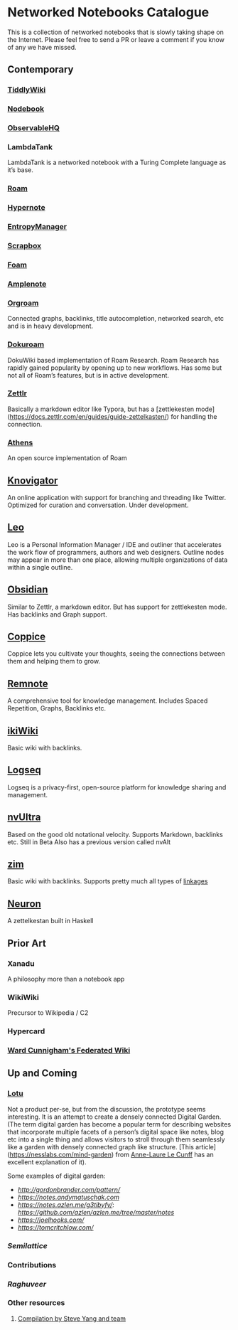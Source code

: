 * Networked Notebooks Catalogue

This is a collection of networked notebooks that is slowly taking shape on the Internet. Please feel free to send a PR or leave a comment if you know of any we have missed.

** Contemporary

*** [[https://tiddlywiki.com/][TiddlyWiki]]
[[https://tiddlywiki.com/][./img/tiddlywiki.png]]

*** [[https://nodebook.io][Nodebook]]
[[https://nodebook.io][./img/nodebook.jpg]]

*** [[https://observablehq.com][ObservableHQ]]
[[https://observablehq.com][./img/observable.png]]

*** LambdaTank
LambdaTank is a networked notebook with a Turing Complete language as it’s base.
[[./img/lambdatalk.png]]

*** [[https://roam.research][Roam]]
[[https://roam.research][./img/roam.png]]

*** [[https://hypernote.io][Hypernote]]

*** [[https://entropymanager.com][EntropyManager]]

*** [[https://scrapbox.io/][Scrapbox]]

*** [[https://foambubble.github.io/foam/][Foam]]

[[https://foambubble.github.io/foam/][./img/foam.png]]

*** [[https://www.amplenote.com/][Amplenote]]
[[https://images.amplenote.com/ca68f6b2-8fb6-11ea-9b04-caf4dc8d4992/6d54960f-2cea-4dd5-b5db-e8e410705d07.png]]
*** [[https://org-roam.readthedocs.io/en/master/][Orgroam]]

[[https://org-roam.readthedocs.io/en/master/images/org-roam-intro.png]]

Connected graphs, backlinks, title autocompletion, networked search, etc and is in heavy development.

*** [[https://github.com/andjar/dokuroam/blob/master/README.md][Dokuroam]]
[[https://user-images.githubusercontent.com/24671386/81791111-e9f89d80-9523-11ea-89ff-63b658945189.png]]

DokuWiki based implementation of Roam Research. Roam Research has rapidly gained popularity by opening up to new workflows. Has some but not all of Roam’s features, but is in active development.

*** [[https://www.zettlr.com/][Zettlr]]
[[https://docs.zettlr.com/en/img/zettlr_ide.png]]

Basically a markdown editor like Typora, but has a [zettlekesten mode](https://docs.zettlr.com/en/guides/guide-zettelkasten/) for handling the connection.

*** [[https://github.com/athensresearch/athens][Athens]]
[[https://user-images.githubusercontent.com/24671386/81790871-a00fb780-9523-11ea-98e6-dec05adc5af8.png]]
An open source implementation of Roam

** [[https://knovigator.com][Knovigator]]

An online application with support for branching and threading like Twitter. Optimized for curation and conversation. Under development.

** [[https://leoeditor.com/][Leo]]
[[./img/leo.png]]

Leo is a Personal Information Manager / IDE and outliner that accelerates the work flow of programmers, authors and web designers. Outline nodes may appear in more than one place, allowing multiple organizations of data within a single outline. 

** [[https://obsidian.md/][Obsidian]]

[[https://obsidian.md/][https://obsidian.md/images/screenshot.png]]
Similar to Zettlr, a markdown editor. But has support for zettlekesten mode. Has backlinks and Graph support.

** [[https://coppiceapp.com/][Coppice]]
[[./img/coppice.png]]
Coppice lets you cultivate your thoughts, seeing the connections between them and helping them to grow.

** [[https://www.remnote.io][Remnote]]
[[https://user-images.githubusercontent.com/24671386/81788119-a9972080-951f-11ea-8fb1-d4279ed49a91.png]]
A comprehensive tool for knowledge management. Includes Spaced Repetition, Graphs, Backlinks etc.

** [[https://ikiwiki.info/][ikiWiki]]
Basic wiki with backlinks.

** [[https://logseq.com][Logseq]]
[[./img/logseq.png]]

Logseq is a privacy-first, open-source platform for knowledge sharing and management.

** [[https://nvultra.com/][nvUltra]]
Based on the good old notational velocity. Supports Markdown, backlinks etc. Still in Beta
Also has a previous version called nvAlt

** [[https://zim-wiki.org][zim]]
Basic wiki with backlinks. Supports pretty much all types of [[https://zim-wiki.org/manual/Help/Links.html][linkages]]

** [[https://neuron.zettel.page/][Neuron]]
[[./img/neuron-zettelkestan.png]]

A zettelkestan built in Haskell

** Prior Art

*** Xanadu
A philosophy more than a notebook app

*** WikiWiki
Precursor to Wikipedia / C2

*** Hypercard

*** [[http://fed.wiki.org/view/welcome-visitors][Ward Cunnigham's Federated Wiki]]

** Up and Coming

*** [[https://twitter.com/hanbzu/status/1258352174242897920?s=21][Lotu]]

[[https://pbs.twimg.com/media/EXaQWrsWsAApfzK.jpg]]

Not a product per-se, but from the discussion, the prototype seems interesting. It is an attempt to create a densely connected Digital Garden. (The term digital garden has become a popular term for describing websites that incorporate multiple facets of a person’s digital space like notes, blog etc into a single thing and allows visitors to stroll through them seamlessly like a garden with densely connected graph like structure. [This article](https://nesslabs.com/mind-garden) from [[https://nesslabs.com/author/annelaure][Anne-Laure Le Cunff]] has an excellent explanation of it).

Some examples of digital garden: 

- [[Gordon Brander’s Personal Website][http://gordonbrander.com/pattern/]]
- [[Andy Matuschak’s Notes][https://notes.andymatuschak.com]]
- [[Azlen Elza’s Notes][https://notes.azlen.me/g3tibyfv/]]: [[Code][https://github.com/azlen/azlen.me/tree/master/notes]]
- [[Joel Hook’s Blog][https://joelhooks.com/]]
- [[Tom Critchlow’s Website][https://tomcritchlow.com/]]

*** [[semilattice.xyz][Semilattice]]
[[Semilattice][http://archive.is/Xc1O9/ec49748e674a37893ca6908cc86a6b0aef42d31d.png]]

*** Contributions

*** [[@raghuveerdotnet][Raghuveer]]

*** Other resources
**** [[https://www.notion.so/Artificial-Brain-Networked-notebook-app-a131b468fc6f43218fb8105430304709][Compilation by Steve Yang and team]]
